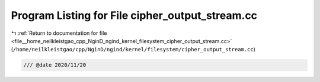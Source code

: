 
.. _program_listing_file__home_neilkleistgao_cpp_NginD_ngind_kernel_filesystem_cipher_output_stream.cc:

Program Listing for File cipher_output_stream.cc
================================================

|exhale_lsh| :ref:`Return to documentation for file <file__home_neilkleistgao_cpp_NginD_ngind_kernel_filesystem_cipher_output_stream.cc>` (``/home/neilkleistgao/cpp/NginD/ngind/kernel/filesystem/cipher_output_stream.cc``)

.. |exhale_lsh| unicode:: U+021B0 .. UPWARDS ARROW WITH TIP LEFTWARDS

.. code-block:: cpp

   
   /// @date 2020/11/20
